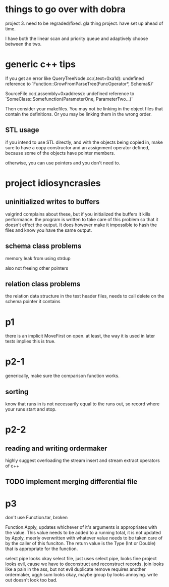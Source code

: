 
* things to go over with dobra
project 3. need to be regraded/fixed.
gla thing
project. have set up ahead of time.

I have both the linear scan and priority queue and adaptively choose
between the two.

* generic c++ tips

If you get an error like
QueryTreeNode.cc:(.text+0xa1d): undefined reference to `Function::GrowFromParseTree(FuncOperator*, Schema&)'

SourceFile.cc:(.assembly+0xaddress): undefined reference to `SomeClass::Somefunction(ParameterOne, ParameterTwo...)'

Then consider your makefiles. You may not be linking in the object files that contain the definitions. Or you may be linking them in the wrong order.

** STL usage
if you intend to use STL directly, and with the objects being copied in, make sure to have a copy constructor and an assignment operator defined, because some of the objects have pointer members.

otherwise, you can use pointers and you don't need to.

* project idiosyncrasies
** uninitialized writes to buffers
valgrind complains about these, but if you initialized the buffers it
kills performance. the program is written to take care of this problem
so that it doesn't effect the output. It does however make it
impossible to hash the files and know you have the same output.

** schema class problems

memory leak from using strdup

also not freeing other pointers

** relation class problems
the relation data structure in the test header files, needs to call delete on
the schema pointer it contains

* p1
there is an implicit MoveFirst on open. at least, the way it is used
in later tests implies this is true.
* p2-1

generically, make sure the comparison function works.

** sorting
know that runs in is not necessarily equal to the runs out, so record where your runs start and stop.

* p2-2
** reading and writing ordermaker
highly suggest overloading the stream insert and stream extract
operators of c++
** TODO implement merging differential file
* p3
don't use Function.tar, broken

Function.Apply, updates whichever of it's arguments is appropriates
with the value. This value needs to be added to a running total, it is
not updated by Apply, meerly overwritten with whatever value needs to
be taken care of by the caller of this funciton. The return value is
the Type (Int or Double) that is appropriate for the function.

select pipe looks okay
select file, just uses select pipe, looks fine
project looks evil, cause we have to deconstruct and reconstruct
records.
join looks like a pain in the ass, but not evil
duplicate remove requires another ordermaker, uggh
sum looks okay, maybe
group by looks annoying.
write out doesn't look too bad.


